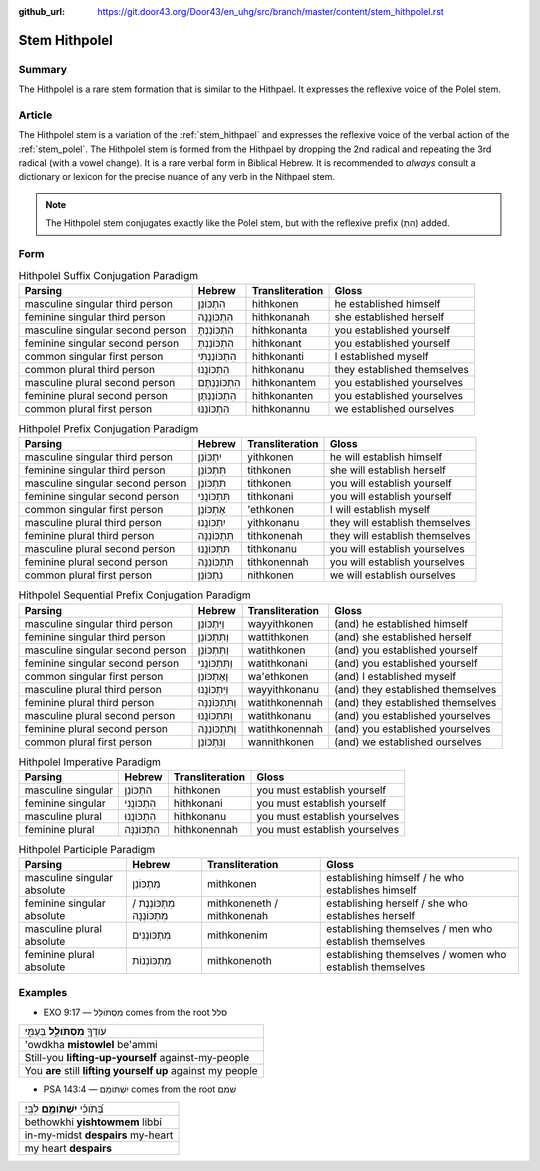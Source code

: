 :github_url: https://git.door43.org/Door43/en_uhg/src/branch/master/content/stem_hithpolel.rst

.. _stem_hithpolel:

Stem Hithpolel
==============

Summary
-------

The Hithpolel is a rare stem formation that is similar to the Hithpael.
It expresses the reflexive voice of the Polel stem.

Article
-------

The Hithpolel stem is a variation of the :ref:`stem_hithpael`
and expresses the reflexive voice of the verbal action of the :ref:`stem_polel`.
The Hithpolel stem is formed from the Hithpael by dropping the 2nd
radical and repeating the 3rd radical (with a vowel change). It is a
rare verbal form in Biblical Hebrew. It is recommended to *always*
consult a dictionary or lexicon for the precise nuance of any verb in
the Nithpael stem.

.. note:: The Hithpolel stem conjugates exactly like the Polel stem, but
          with the reflexive prefix (הִתְ) added.

Form
----

.. csv-table:: Hithpolel Suffix Conjugation Paradigm
  :header-rows: 1

  Parsing,Hebrew,Transliteration,Gloss
  masculine singular third person,הִתְכּוֹנֵן,hithkonen,he established himself
  feminine singular third person,הִתְכּוֹנֲנָה,hithkonanah,she established herself
  masculine singular second person,הִתְכּוֹנַנְתָּ,hithkonanta,you established yourself
  feminine singular second person,הִתְכּוֹנַנְתְּ,hithkonant,you established yourself
  common singular first person,הִתְכּוֹנַנְתִּי,hithkonanti,I established myself
  common plural third person,הִתְכּוֹנֲנוּ,hithkonanu,they established themselves
  masculine plural second person,הִתְכּוֹנַנְתֶּם,hithkonantem,you established yourselves
  feminine plural second person,הִתְכּוֹנַנְתֶּן,hithkonanten,you established yourselves
  common plural first person,הִתְכּוֹנַנּוּ,hithkonannu,we established ourselves

.. csv-table:: Hithpolel Prefix Conjugation Paradigm
  :header-rows: 1

  Parsing,Hebrew,Transliteration,Gloss
  masculine singular third person,יִתְכּוֹנֵן,yithkonen,he will establish himself
  feminine singular third person,תִּתְכּוֹנֵן,tithkonen,she will establish herself
  masculine singular second person,תִּתְכּוֹנֵן,tithkonen,you will establish yourself
  feminine singular second person,תִּתְכּוֹנֲנִי,tithkonani,you will establish yourself
  common singular first person,אֶתְכּוֹנֵן,'ethkonen,I will establish myself
  masculine plural third person,יִתְכּוֹנֲנוּ,yithkonanu,they will establish themselves
  feminine plural third person,תִּתְכּוֹנֵנָּה,tithkonenah,they will establish themselves
  masculine plural second person,תִּתְכּוֹנֲנוּ,tithkonanu,you will establish yourselves
  feminine plural second person,תִּתְכּוֹנֵנָּה,tithkonennah,you will establish yourselves
  common plural first person,נִתְכּוֹנֵן,nithkonen,we will establish ourselves

.. csv-table:: Hithpolel Sequential Prefix Conjugation Paradigm
  :header-rows: 1

  Parsing,Hebrew,Transliteration,Gloss
  masculine singular third person,וַיִּתְכּוֹנֵן,wayyithkonen,(and) he established himself
  feminine singular third person,וַתִּתְכּוֹנֵן,wattithkonen,(and) she established herself
  masculine singular second person,וַתִּתְכּוֹנֵן,watithkonen,(and) you established yourself
  feminine singular second person,וַתִּתְכּוֹנֲנִי,watithkonani,(and) you established yourself
  common singular first person,וָאֶתְכּוֹנֵן,wa'ethkonen,(and) I established myself
  masculine plural third person,וַיִּתְכּוֹנֲנוּ,wayyithkonanu,(and) they established themselves
  feminine plural third person,וַתִּתְכּוֹנֵנָּה,watithkonennah,(and) they established themselves
  masculine plural second person,וַתִּתְכּוֹנֲנוּ,watithkonanu,(and) you established yourselves
  feminine plural second person,וַתִּתְכּוֹנֵנָּה,watithkonennah,(and) you established yourselves
  common plural first person,וַנִּתְכּוֹנֵן,wannithkonen,(and) we established ourselves

.. csv-table:: Hithpolel Imperative Paradigm
  :header-rows: 1

  Parsing,Hebrew,Transliteration,Gloss
  masculine singular,הִתְכּוֹנֵן,hithkonen,you must establish yourself
  feminine singular,הִתְכּוֹנֲנִי,hithkonani,you must establish yourself
  masculine plural,הִתְכּוֹנֲנוּ,hithkonanu,you must establish yourselves
  feminine plural,הִתְכּוֹנֵנָּה,hithkonennah,you must establish yourselves

.. csv-table:: Hithpolel Participle Paradigm
  :header-rows: 1

  Parsing,Hebrew,Transliteration,Gloss
  masculine singular absolute,מִתְכּוֹנֵן,mithkonen,establishing himself / he who establishes himself
  feminine singular absolute,מִתְכּוֹנְנֶת / מִתְכּוֹנְנָה,mithkoneneth / mithkonenah,establishing herself / she who establishes herself
  masculine plural absolute,מִתְכּוֹנְנִים,mithkonenim,establishing themselves / men who establish themselves
  feminine plural absolute,מִתְכּוֹנְנוֹת,mithkonenoth,establishing themselves / women who establish themselves

Examples
--------

-  EXO 9:17 –– מִסְתּוֹלֵל comes from the root סלל

.. csv-table::

  עֹודְךָ֖ **מִסְתֹּולֵ֣ל** בְּעַמִּ֑י
  'owdkha **mistowlel** be'ammi
  Still-you **lifting-up-yourself** against-my-people
  You **are** still **lifting yourself up** against my people

-  PSA 143:4 –– יִשְׁתּוֹמֵם comes from the root שׁמם

.. csv-table::

  בְּ֝תֹוכִ֗י **יִשְׁתֹּומֵ֥ם** לִבִּֽי׃
  bethowkhi **yishtowmem** libbi
  in-my-midst **despairs** my-heart
  my heart **despairs**

